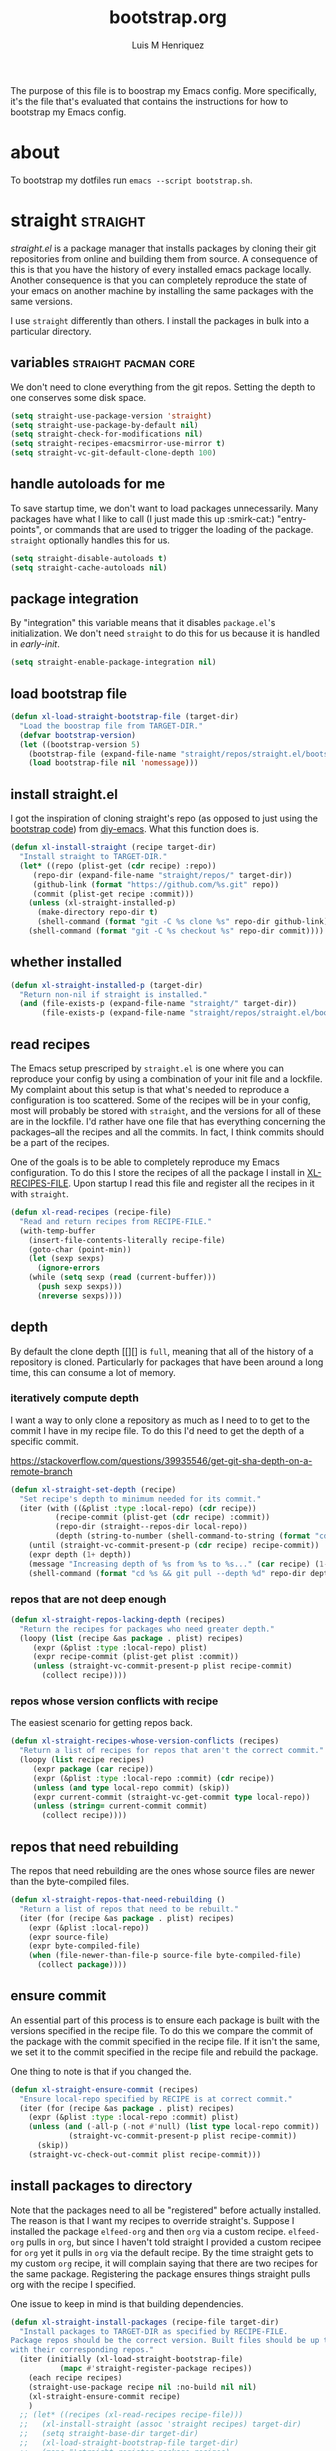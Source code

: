 #+title: bootstrap.org
#+author: Luis M Henriquez
#+property: header-args :tangle no
#+tags: bootstrap dotfiles

[[file:multimedia/pictures/start-button.jpg]]

The purpose of this file is to boostrap my Emacs config. More specifically, it's
the file that's evaluated that contains the instructions for how to bootstrap my
Emacs config.

* about
:PROPERTIES:
:ID:       c33e5124-fbc8-4d54-8b10-1f33ffbdd64f
:END:

To bootstrap my dotfiles run ~emacs --script bootstrap.sh~.

* straight :straight:
:PROPERTIES:
:ID:       2e251cc7-04de-43f8-a31f-1574a54ad576
:END:

[[straight][straight.el]] is a package manager that installs packages by cloning their git
repositories from online and building them from source. A consequence of this is
that you have the history of every installed emacs package locally. Another
consequence is that you can completely reproduce the state of your emacs on
another machine by installing the same packages with the same versions.

I use =straight= differently than others. I install the packages in bulk into a
particular directory.

** variables :straight:pacman:core:
:PROPERTIES:
:ID:       9dff9894-667c-4e74-9624-8aee533f8f70
:END:

We don't need to clone everything from the git repos. Setting the depth to one
conserves some disk space.

#+begin_src emacs-lisp
(setq straight-use-package-version 'straight)
(setq straight-use-package-by-default nil)
(setq straight-check-for-modifications nil)
(setq straight-recipes-emacsmirror-use-mirror t)
(setq straight-vc-git-default-clone-depth 100)
#+end_src

** handle autoloads for me
:PROPERTIES:
:ID:       d3b052e4-fc7e-4b64-bd53-a6aa4b8abd16
:END:

To save startup time, we don't want to load packages unnecessarily. Many
packages have what I like to call (I just made this up :smirk-cat:) "entry-points", or
commands that are used to trigger the loading of the package. =straight=
optionally handles this for us.

#+begin_src emacs-lisp
(setq straight-disable-autoloads t)
(setq straight-cache-autoloads nil)
#+end_src

** package integration
:PROPERTIES:
:ID:       db1f9042-5b6c-41a9-a69c-d05d0493fdb0
:END:

By "integration" this variable means that it disables =package.el='s
initialization. We don't need =straight= to do this for us because it is handled in
[[id][early-init]].

#+begin_src emacs-lisp
(setq straight-enable-package-integration nil)
#+end_src

** load bootstrap file
:PROPERTIES:
:ID:       544f1bbe-3981-4d1b-8b24-3395b27890b2
:END:

#+begin_src emacs-lisp
(defun xl-load-straight-bootstrap-file (target-dir)
  "Load the boostrap file from TARGET-DIR."
  (defvar bootstrap-version)
  (let ((bootstrap-version 5)
	(bootstrap-file (expand-file-name "straight/repos/straight.el/bootstrap.el" target-dir)))
    (load bootstrap-file nil 'nomessage)))
#+end_src

** install straight.el
:PROPERTIES:
:ID:       ab38beca-2f26-4718-ab73-e4e4409f1563
:END:

I got the inspiration of cloning straight's repo (as opposed to just using the
[[https://github.com/raxod502/straight.el#bootstrapping-straightel][bootstrap code]]) from [[https://github.com/kinnala/diy-emacs][diy-emacs]]. What this function does is.

#+begin_src emacs-lisp
(defun xl-install-straight (recipe target-dir)
  "Install straight to TARGET-DIR."
  (let* ((repo (plist-get (cdr recipe) :repo))
	 (repo-dir (expand-file-name "straight/repos/" target-dir))
	 (github-link (format "https://github.com/%s.git" repo))
	 (commit (plist-get recipe :commit)))
    (unless (xl-straight-installed-p)
      (make-directory repo-dir t)
      (shell-command (format "git -C %s clone %s" repo-dir github-link)))
    (shell-command (format "git -C %s checkout %s" repo-dir commit))))
#+end_src

** whether installed
:PROPERTIES:
:ID:       9216f0b9-93d5-43fe-aa96-3796674ab520
:END:

#+begin_src emacs-lisp
(defun xl-straight-installed-p (target-dir)
  "Return non-nil if straight is installed."
  (and (file-exists-p (expand-file-name "straight/" target-dir))
       (file-exists-p (expand-file-name "straight/repos/straight.el/bootstrap.el" target-dir))))
#+end_src

** read recipes
:PROPERTIES:
:ID:       f7a3baa6-d876-40d3-84f5-74b1d9b4f432
:END:

The Emacs setup prescriped by =straight.el= is one where you can reproduce your
config by using a combination of your init file and a lockfile. My complaint
about this setup is that what's needed to reproduce a configuration is too
scattered. Some of the recipes will be in your config, most will probably be
stored with =straight=, and the versions for all of these are in the lockfile.
I'd rather have one file that has everything concerning the packages--all the
recipes and all the commits. In fact, I think commits should be a part of the
recipes.

One of the goals is to be able to completely reproduce my Emacs configuration.
To do this I store the recipes of all the package I install in [[helpvar:XL-RECIPE-FILE][XL-RECIPES-FILE]].
Upon startup I read this file and register all the recipes in it with
=straight=.

#+begin_src emacs-lisp
(defun xl-read-recipes (recipe-file)
  "Read and return recipes from RECIPE-FILE."
  (with-temp-buffer
    (insert-file-contents-literally recipe-file)
    (goto-char (point-min))
    (let (sexp sexps)
      (ignore-errors
	(while (setq sexp (read (current-buffer)))
	  (push sexp sexps)))
      (nreverse sexps))))
#+end_src

** depth
:PROPERTIES:
:ID:       3407c7fc-9866-4014-8b19-7cbd306201a0
:END:

By default the clone depth [[][] is =full=, meaning that all of the history of a
repository is cloned. Particularly for packages that have been around a long
time, this can consume a lot of memory.

*** iteratively compute depth
:PROPERTIES:
:ID:       1a71f0e2-fa7d-4acc-bf4f-9340d4ee2f5e
:END:

I want a way to only clone a repository as much as I need to to get to the
commit I have in my recipe file. To do this I'd need to get the depth of a
specific commit.

https://stackoverflow.com/questions/39935546/get-git-sha-depth-on-a-remote-branch

#+begin_src emacs-lisp
(defun xl-straight-set-depth (recipe)
  "Set recipe's depth to minimum needed for its commit."
  (iter (with ((&plist :type :local-repo) (cdr recipe))
	      (recipe-commit (plist-get (cdr recipe) :commit))
	      (repo-dir (straight--repos-dir local-repo))
	      (depth (string-to-number (shell-command-to-string (format "cd %s && git log --oneline | wc -l" repo-dir)))))
	(until (straight-vc-commit-present-p (cdr recipe) recipe-commit))
	(expr depth (1+ depth))
	(message "Increasing depth of %s from %s to %s..." (car recipe) (1- depth) depth)
	(shell-command (format "cd %s && git pull --depth %d" repo-dir depth))))
#+end_src

*** repos that are not deep enough
:PROPERTIES:
:ID:       8d8d817a-17e4-4c83-a12f-3a54c46e9dfd
:END:

#+begin_src emacs-lisp
(defun xl-straight-repos-lacking-depth (recipes)
  "Return the recipes for packages who need greater depth."
  (loopy (list (recipe &as package . plist) recipes)
	 (expr (&plist :type :local-repo) plist)
	 (expr recipe-commit (plist-get plist :commit))
	 (unless (straight-vc-commit-present-p plist recipe-commit)
	   (collect recipe))))
#+end_src

*** repos whose version conflicts with recipe
:PROPERTIES:
:ID:       dce02b0c-5d3d-4f2a-b530-8dfd1c45eadb
:END:

The easiest scenario for getting repos back.

#+begin_src emacs-lisp
(defun xl-straight-recipes-whose-version-conflicts (recipes)
  "Return a list of recipes for repos that aren't the correct commit."
  (loopy (list recipe recipes)
	 (expr package (car recipe))
	 (expr (&plist :type :local-repo :commit) (cdr recipe))
	 (unless (and type local-repo commit) (skip))
	 (expr current-commit (straight-vc-get-commit type local-repo))
	 (unless (string= current-commit commit)
	   (collect recipe))))
#+end_src

** repos that need rebuilding
:PROPERTIES:
:ID:       d55bd5b6-bfcb-4afe-a4e9-f2fe00fa1434
:END:

The repos that need rebuilding are the ones whose source files are newer than
the byte-compiled files.

#+begin_src emacs-lisp
(defun xl-straight-repos-that-need-rebuilding ()
  "Return a list of repos that need to be rebuilt."
  (iter (for (recipe &as package . plist) recipes)
	(expr (&plist :local-repo))
	(expr source-file)
	(expr byte-compiled-file)
	(when (file-newer-than-file-p source-file byte-compiled-file)
	  (collect package))))
#+end_src

** ensure commit
:PROPERTIES:
:ID:       2b6d7825-24b7-429d-b5ad-7df9603dfd93
:END:

An essential part of this process is to ensure each package is built with the
versions specified in the recipe file. To do this we compare the commit of the
package with the commit specified in the recipe file. If it isn't the same, we
set it to the commit specified in the recipe file and rebuild the package.

One thing to note is that if you changed the.

#+begin_src emacs-lisp
(defun xl-straight-ensure-commit (recipes)
  "Ensure local-repo specified by RECIPE is at correct commit."
  (iter (for (recipe &as package . plist) recipes)
	(expr (&plist :type :local-repo :commit) plist)
	(unless (and (-all-p (-not #'null) (list type local-repo commit))
		     (straight-vc-commit-present-p plist recipe-commit))
	  (skip))
	(straight-vc-check-out-commit plist recipe-commit)))
#+end_src

** install packages to directory
:PROPERTIES:
:ID:       498862a1-8491-4ec1-95ad-f0bafd818ddc
:END:

Note that the packages need to all be "registered" before actually installed.
The reason is that I want my recipes to override straight's. Suppose I installed
the package =elfeed-org= and then =org= via a custom recipe. =elfeed-org= pulls
in =org=, but since I haven't told straight I provided a custom recipee for
=org= yet it pulls in =org= via the default recipe. By the time straight gets to
my custom =org= recipe, it will complain saying that there are two recipes for
the same package. Registering the package ensures things straight pulls org with
the recipe I specified.

One issue to keep in mind is that building dependencies.

#+begin_src emacs-lisp
(defun xl-straight-install-packages (recipe-file target-dir)
  "Install packages to TARGET-DIR as specified by RECIPE-FILE.
Package repos should be the correct version. Built files should be up to date
with their corresponding repos."
  (iter (initially (xl-load-straight-bootstrap-file)
		   (mapc #'straight-register-package recipes))
	(each recipe recipes)
	(straight-use-package recipe nil :no-build nil nil)
	(xl-straight-ensure-commit recipe)
	)
  ;; (let* ((recipes (xl-read-recipes recipe-file)))
  ;;   (xl-install-straight (assoc 'straight recipes) target-dir)
  ;;   (setq straight-base-dir target-dir)
  ;;   (xl-load-straight-bootstrap-file target-dir)
  ;;   (mapc #'straight-register-package recipes)
  ;;   (dolist (recipe recipes)
  ;;     (straight-use-package recipe nil :no-build nil nil)
  ;;     (xl-straight-ensure-commit recipe)
  ;;     ;; (straight-use-package recipe nil nil nil nil)
  ;;     ))
  )
#+end_src

** autoloads file
:PROPERTIES:
:ID:       252538fa-635e-47e9-ba4b-785bd68086c4
:END:

The final step is to make sure that the autoloads are created.

#+begin_src emacs-lisp
(defun xl-straight-write-autoloads-file ()
  (with-temp-buffer
    (iter (with (recipes (xl-read-recipes XL-RECIPE-FILE)))
	  (initially (goto-char (point-min)))
	  (for (package . plist) recipes)
	  (expr local-repo (plist-get plist :local-repo))
	  (when local-repo
	    (insert-file-contents (straight--autoloads-file package)))
	  (finally (write-region (point-min) (point-max) autoload-file)))))
#+end_src

* a note about Emacs scripts
:PROPERTIES:
:ID:       9e2ea0bd-b233-4e74-b451-9ae0686c50df
:END:

https://www.emacswiki.org/emacs/EmacsScripts
https://kitchingroup.cheme.cmu.edu/blog/2014/08/06/Writing-scripts-in-Emacs-lisp/

* load org-mode
:PROPERTIES:
:ID:       c82d1f3f-ac39-492d-b7c8-b1bb7f6b80c7
:END:

#+begin_src emacs-lisp
(require 'org)
(require 'rx)
(require 'subr-x)
#+end_src

* make sure that I can evaluate source blocks
:PROPERTIES:
:ID:       e27c9aa4-9b46-47e3-b3a3-d4a4d9d7692c
:END:

By default org blocks make you confirm before evaluating them. If we don't want
to be promted for evaluating every source block--and, trust me, we don't--then
we should disable this.

#+begin_src emacs-lisp
(setq org-confirm-babel-evaluate nil)
#+end_src

* emacs
:PROPERTIES:
:ID:       c492e7df-8297-4415-ab9f-df5bfba262c1
:END:

** install packages from recipe file
:PROPERTIES:
:ID:       c1c4b6c3-b3ee-49a5-a62a-37d741f2c421
:END:

#+begin_src emacs-lisp
(defun bootstrap--install-emacs-packages ()
  "Install package."
  (princ "Tangling recipe file...")
  (org-babel-tangle-file)
  (princ "Installing packages from recipe file...")
  ())
#+end_src

** setup emacs
:PROPERTIES:
:ID:       6bfe2d01-e068-4650-9f3e-4e4ddfc2f4a6
:END:

I conservatively just tangle the Emacs stuff and leave it to myself to do the
rest in an Emacs session. As I accrue more knowledge on bootstrapping I'll
change this so that I can provide myself options for what I want to do. For this
I need to research how to prompt in the shell.

#+begin_src emacs-lisp
(defun boostrap-emacs ()
  "Bootstrap emacs.
This means install all of the packages specified in the recipe file and tangle emacs."
  (let* ((bootstrap-file (cl-find-if (apply-partially #'string-match (rx "bootstrap.sh"))
				     command-line-args))
	 (dotfile-dir (file-name-directory (directory-file-name
					    bootstrap-file)))
	 (emacs-dir (expand-file-name "emacs/" dotfile-dir)))
    (when (y-or-n-p "Tangle emacs dir? ")
      (dolist (file (directory-files emacs-dir t (rx (1+ anything) ".org")))
        (printf "Tangling %s..." file)
        (org-babel-tangle-file file))))
  (printf "Done!"))
#+end_src

* main function
:PROPERTIES:
:ID:       93236548-1044-4c66-a998-3e68aee23131
:END:

This function is called when.

#+begin_src emacs-lisp
(defun main ()
  "Do the right thing based on the command line args."
  (bootstrap:build-emacs)
  )
#+end_src

